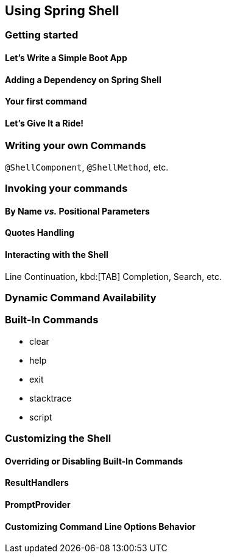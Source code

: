 == Using Spring Shell

=== Getting started

==== Let's Write a Simple Boot App

==== Adding a Dependency on Spring Shell

==== Your first command

==== Let's Give It a Ride!



=== Writing your own Commands
`@ShellComponent`, `@ShellMethod`, etc.


=== Invoking your commands
==== By Name _vs._ Positional Parameters
==== Quotes Handling
==== Interacting with the Shell
Line Continuation, kbd:[TAB] Completion, Search, etc.

=== Dynamic Command Availability

=== Built-In Commands
* clear
* help
* exit
* stacktrace
* script



=== Customizing the Shell

==== Overriding or Disabling Built-In Commands

==== ResultHandlers

==== PromptProvider

==== Customizing Command Line Options Behavior

//==== Overriding the JLine Parser

//=== Using Without Spring Boot
